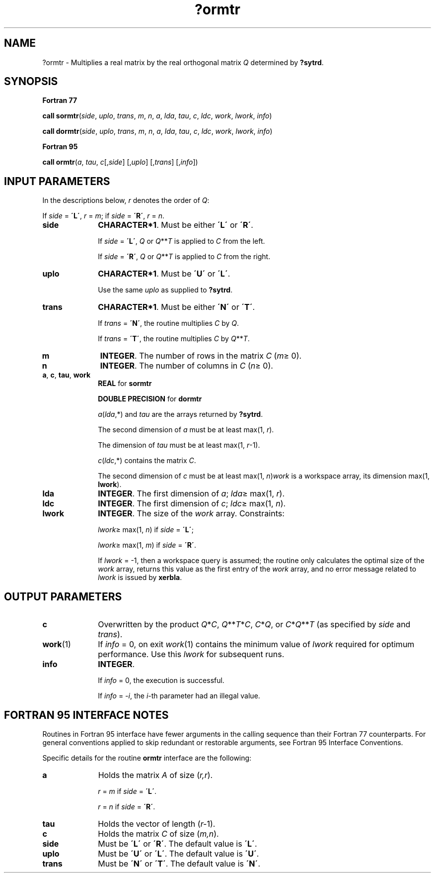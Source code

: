 .\" Copyright (c) 2002 \- 2008 Intel Corporation
.\" All rights reserved.
.\"
.TH ?ormtr 3 "Intel Corporation" "Copyright(C) 2002 \- 2008" "Intel(R) Math Kernel Library"
.SH NAME
?ormtr \- Multiplies a real matrix by the real orthogonal matrix \fIQ\fR determined by \fB?sytrd\fR.
.SH SYNOPSIS
.PP
.B Fortran 77
.PP
\fBcall sormtr\fR(\fIside\fR, \fIuplo\fR, \fItrans\fR, \fIm\fR, \fIn\fR, \fIa\fR, \fIlda\fR, \fItau\fR, \fIc\fR, \fIldc\fR, \fIwork\fR, \fIlwork\fR, \fIinfo\fR)
.PP
\fBcall dormtr\fR(\fIside\fR, \fIuplo\fR, \fItrans\fR, \fIm\fR, \fIn\fR, \fIa\fR, \fIlda\fR, \fItau\fR, \fIc\fR, \fIldc\fR, \fIwork\fR, \fIlwork\fR, \fIinfo\fR)
.PP
.B Fortran 95
.PP
\fBcall ormtr\fR(\fIa\fR, \fItau\fR, \fIc\fR[,\fIside\fR] [,\fIuplo\fR] [,\fItrans\fR] [,\fIinfo\fR])
.SH INPUT PARAMETERS
.PP
In the descriptions below, \fIr\fR denotes the order of \fIQ\fR: 
.PP
If \fIside\fR = \fB\'L\'\fR, \fIr\fR = \fIm\fR; if \fIside\fR = \fB\'R\'\fR, \fIr\fR = \fIn\fR.
.TP 10
\fBside\fR
.NL
\fBCHARACTER*1\fR. Must be either \fB\'L\'\fR or \fB\'R\'\fR. 
.IP
If \fIside\fR = \fB\'L\'\fR, \fIQ\fR or \fIQ\fR**\fIT\fR is applied to \fIC\fR from the left. 
.IP
If \fIside\fR = \fB\'R\'\fR, \fIQ\fR or \fIQ\fR**\fIT\fR is applied to \fIC\fR from the right.
.TP 10
\fBuplo\fR
.NL
\fBCHARACTER*1\fR. Must be \fB\'U\'\fR or \fB\'L\'\fR.
.IP
Use the same \fIuplo\fR as supplied to \fB?sytrd\fR.
.TP 10
\fBtrans\fR
.NL
\fBCHARACTER*1\fR. Must be either \fB\'N\'\fR or \fB\'T\'\fR. 
.IP
If \fItrans\fR = \fB\'N\'\fR, the routine multiplies \fIC\fR by \fIQ\fR. 
.IP
If \fItrans\fR = \fB\'T\'\fR, the routine multiplies \fIC\fR by \fIQ\fR**\fIT\fR.
.TP 10
\fBm\fR
.NL
\fBINTEGER\fR. The number of rows in the matrix \fIC\fR (\fIm\fR\(>= 0). 
.TP 10
\fBn\fR
.NL
\fBINTEGER\fR. The number of columns in \fIC\fR (\fIn\fR\(>= 0). 
.TP 10
\fBa\fR, \fBc\fR, \fBtau\fR, \fBwork\fR
.NL
\fBREAL\fR for \fBsormtr\fR
.IP
\fBDOUBLE PRECISION\fR for \fBdormtr\fR
.IP
\fIa\fR(\fIlda\fR,*) and \fItau\fR are the arrays returned by \fB?sytrd\fR.
.IP
The second dimension of \fIa\fR must be at least max(1, \fIr\fR). 
.IP
The dimension of \fItau\fR must be at least max(1, \fIr\fR-1).
.IP
\fIc\fR(\fIldc\fR,*) contains the matrix \fIC\fR.
.IP
The second dimension of \fIc\fR must be at least max(1, \fIn\fR)\fIwork\fR is a workspace array, its dimension max(1, \fBlwork\fR). 
.TP 10
\fBlda\fR
.NL
\fBINTEGER\fR. The first dimension of \fIa\fR; \fIlda\fR\(>= max(1, \fIr\fR).
.TP 10
\fBldc\fR
.NL
\fBINTEGER\fR. The first dimension of \fIc\fR; \fIldc\fR\(>= max(1, \fIn\fR).
.TP 10
\fBlwork\fR
.NL
\fBINTEGER\fR. The size of the \fIwork\fR array. Constraints: 
.IP
\fIlwork\fR\(>= max(1, \fIn\fR) if \fIside\fR = \fB\'L\'\fR;
.IP
\fIlwork\fR\(>= max(1, \fIm\fR) if \fIside\fR = \fB\'R\'\fR. 
.IP
If \fIlwork\fR = -1, then a workspace query is assumed; the routine only calculates the optimal size of the \fIwork\fR array, returns this value as the first entry of the \fIwork\fR array, and no error message related to \fIlwork\fR is issued by \fBxerbla\fR.
.SH OUTPUT PARAMETERS

.TP 10
\fBc\fR
.NL
Overwritten by the product \fIQ\fR*\fIC\fR, \fIQ\fR**\fIT\fR*\fIC\fR, \fIC\fR*\fIQ\fR, or \fIC\fR*\fIQ\fR**\fIT\fR (as specified by \fIside\fR and \fItrans\fR).
.TP 10
\fBwork\fR(1)
.NL
If \fIinfo\fR = 0, on exit \fIwork\fR(1) contains the minimum value of \fIlwork\fR required for optimum performance. Use this \fIlwork\fR for subsequent runs.
.TP 10
\fBinfo\fR
.NL
\fBINTEGER\fR. 
.IP
If \fIinfo\fR = 0, the execution is successful. 
.IP
If \fIinfo\fR = \fI-i\fR, the \fIi\fR-th parameter had an illegal value.
.SH FORTRAN 95 INTERFACE NOTES
.PP
.PP
Routines in Fortran 95 interface have fewer arguments in the calling sequence than their Fortran 77 counterparts. For general conventions applied to skip redundant or restorable arguments, see Fortran 95  Interface Conventions.
.PP
Specific details for the routine \fBormtr\fR interface are the following:
.TP 10
\fBa\fR
.NL
Holds the matrix \fIA\fR of size (\fIr,r\fR).
.IP
\fIr\fR = \fIm\fR if \fIside\fR = \fB\'L\'\fR.
.IP
\fIr\fR = \fIn\fR if \fIside\fR = \fB\'R\'\fR.
.TP 10
\fBtau\fR
.NL
Holds the vector of length (\fIr-\fR1).
.TP 10
\fBc\fR
.NL
Holds the matrix \fIC\fR of size (\fIm,n\fR).
.TP 10
\fBside\fR
.NL
Must be \fB\'L\'\fR or \fB\'R\'\fR. The default value is \fB\'L\'\fR.
.TP 10
\fBuplo\fR
.NL
Must be \fB\'U\'\fR or \fB\'L\'\fR. The default value is \fB\'U\'\fR.
.TP 10
\fBtrans\fR
.NL
Must be \fB\'N\'\fR or \fB\'T\'\fR. The default value is \fB\'N\'\fR.

